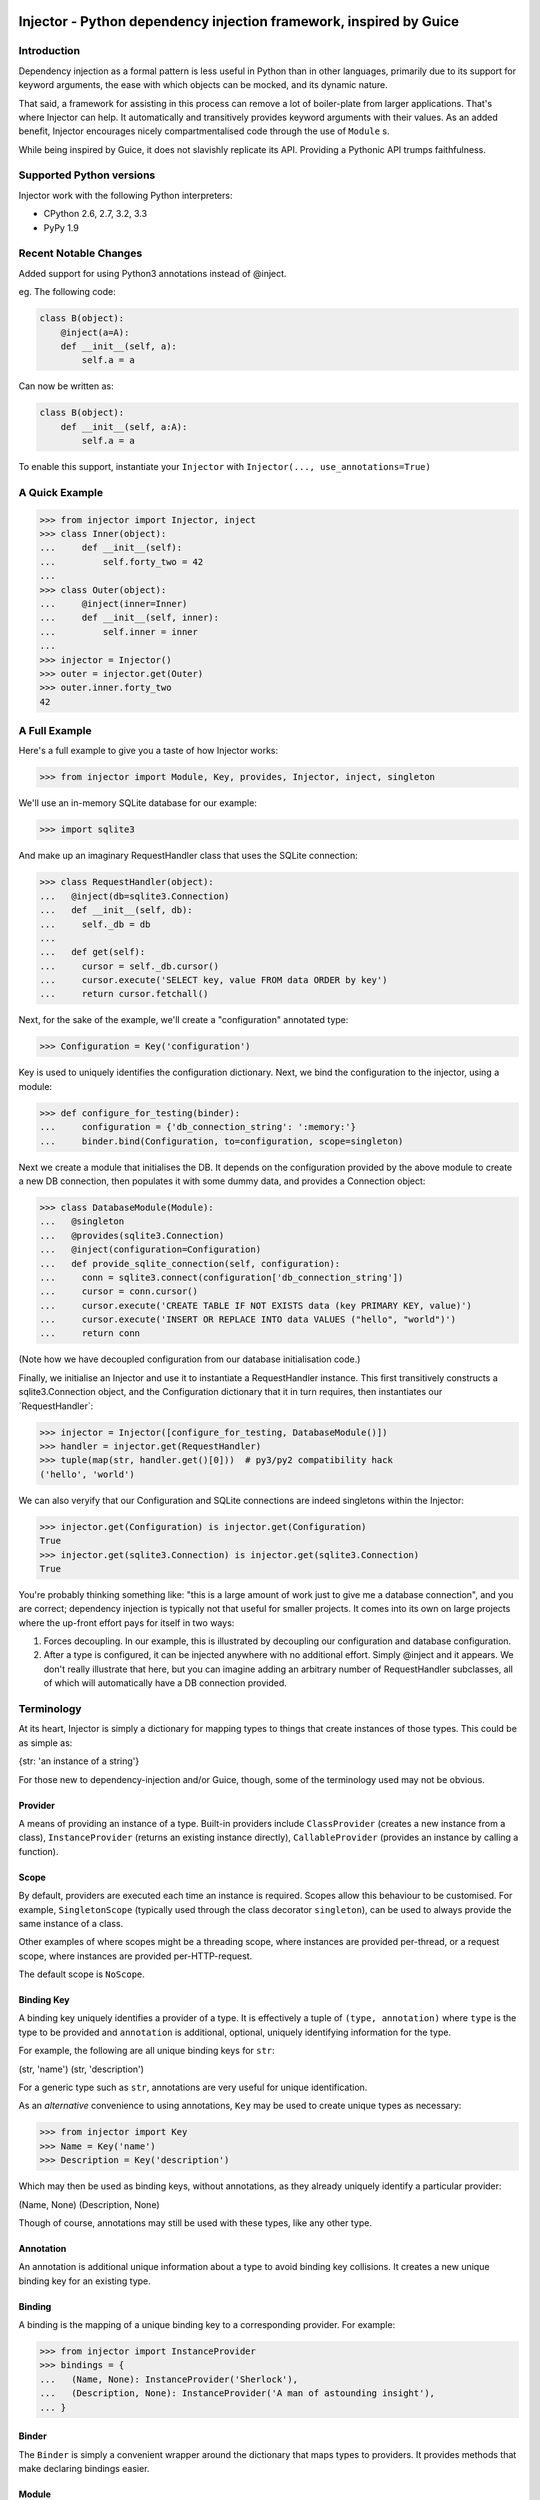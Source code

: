 Injector - Python dependency injection framework, inspired by Guice
===================================================================

|image|

Introduction
------------

Dependency injection as a formal pattern is less useful in Python than
in other languages, primarily due to its support for keyword arguments,
the ease with which objects can be mocked, and its dynamic nature.

That said, a framework for assisting in this process can remove a lot of
boiler-plate from larger applications. That's where Injector can help.
It automatically and transitively provides keyword arguments with their
values. As an added benefit, Injector encourages nicely
compartmentalised code through the use of ``Module`` s.

While being inspired by Guice, it does not slavishly replicate its API.
Providing a Pythonic API trumps faithfulness.

Supported Python versions
-------------------------

Injector work with the following Python interpreters:

-  CPython 2.6, 2.7, 3.2, 3.3
-  PyPy 1.9

Recent Notable Changes
----------------------

Added support for using Python3 annotations instead of @inject.

eg. The following code:

.. code:: python

    class B(object):
        @inject(a=A):
        def __init__(self, a):
            self.a = a

Can now be written as:

.. code:: python3

    class B(object):
        def __init__(self, a:A):
            self.a = a

To enable this support, instantiate your ``Injector`` with
``Injector(..., use_annotations=True)``

A Quick Example
---------------

.. code:: pycon

    >>> from injector import Injector, inject
    >>> class Inner(object):
    ...     def __init__(self):
    ...         self.forty_two = 42
    ...
    >>> class Outer(object):
    ...     @inject(inner=Inner)
    ...     def __init__(self, inner):
    ...         self.inner = inner
    ...
    >>> injector = Injector()
    >>> outer = injector.get(Outer)
    >>> outer.inner.forty_two
    42

A Full Example
--------------

Here's a full example to give you a taste of how Injector works:

.. code:: pycon

    >>> from injector import Module, Key, provides, Injector, inject, singleton

We'll use an in-memory SQLite database for our example:

.. code:: pycon

    >>> import sqlite3

And make up an imaginary RequestHandler class that uses the SQLite
connection:

.. code:: pycon

    >>> class RequestHandler(object):
    ...   @inject(db=sqlite3.Connection)
    ...   def __init__(self, db):
    ...     self._db = db
    ...
    ...   def get(self):
    ...     cursor = self._db.cursor()
    ...     cursor.execute('SELECT key, value FROM data ORDER by key')
    ...     return cursor.fetchall()

Next, for the sake of the example, we'll create a "configuration"
annotated type:

.. code:: pycon

    >>> Configuration = Key('configuration')

Key is used to uniquely identifies the configuration dictionary. Next,
we bind the configuration to the injector, using a module:

.. code:: pycon

    >>> def configure_for_testing(binder):
    ...     configuration = {'db_connection_string': ':memory:'}
    ...     binder.bind(Configuration, to=configuration, scope=singleton)

Next we create a module that initialises the DB. It depends on the
configuration provided by the above module to create a new DB
connection, then populates it with some dummy data, and provides a
Connection object:

.. code:: pycon

    >>> class DatabaseModule(Module):
    ...   @singleton
    ...   @provides(sqlite3.Connection)
    ...   @inject(configuration=Configuration)
    ...   def provide_sqlite_connection(self, configuration):
    ...     conn = sqlite3.connect(configuration['db_connection_string'])
    ...     cursor = conn.cursor()
    ...     cursor.execute('CREATE TABLE IF NOT EXISTS data (key PRIMARY KEY, value)')
    ...     cursor.execute('INSERT OR REPLACE INTO data VALUES ("hello", "world")')
    ...     return conn

(Note how we have decoupled configuration from our database
initialisation code.)

Finally, we initialise an Injector and use it to instantiate a
RequestHandler instance. This first transitively constructs a
sqlite3.Connection object, and the Configuration dictionary that it in
turn requires, then instantiates our \`RequestHandler\`:

.. code:: pycon

    >>> injector = Injector([configure_for_testing, DatabaseModule()])
    >>> handler = injector.get(RequestHandler)
    >>> tuple(map(str, handler.get()[0]))  # py3/py2 compatibility hack
    ('hello', 'world')

We can also veryify that our Configuration and SQLite connections are
indeed singletons within the Injector:

.. code:: pycon

    >>> injector.get(Configuration) is injector.get(Configuration)
    True
    >>> injector.get(sqlite3.Connection) is injector.get(sqlite3.Connection)
    True

You're probably thinking something like: "this is a large amount of work
just to give me a database connection", and you are correct; dependency
injection is typically not that useful for smaller projects. It comes
into its own on large projects where the up-front effort pays for itself
in two ways:

1. Forces decoupling. In our example, this is illustrated by decoupling
   our configuration and database configuration.
2. After a type is configured, it can be injected anywhere with no
   additional effort. Simply @inject and it appears. We don't really
   illustrate that here, but you can imagine adding an arbitrary number
   of RequestHandler subclasses, all of which will automatically have a
   DB connection provided.

Terminology
-----------

At its heart, Injector is simply a dictionary for mapping types to
things that create instances of those types. This could be as simple as:

{str: 'an instance of a string'}

For those new to dependency-injection and/or Guice, though, some of the
terminology used may not be obvious.

Provider
~~~~~~~~

A means of providing an instance of a type. Built-in providers include
``ClassProvider`` (creates a new instance from a class),
``InstanceProvider`` (returns an existing instance directly),
``CallableProvider`` (provides an instance by calling a function).

Scope
~~~~~

By default, providers are executed each time an instance is required.
Scopes allow this behaviour to be customised. For example,
``SingletonScope`` (typically used through the class decorator
``singleton``), can be used to always provide the same instance of a
class.

Other examples of where scopes might be a threading scope, where
instances are provided per-thread, or a request scope, where instances
are provided per-HTTP-request.

The default scope is ``NoScope``.

Binding Key
~~~~~~~~~~~

A binding key uniquely identifies a provider of a type. It is
effectively a tuple of ``(type, annotation)`` where ``type`` is the type
to be provided and ``annotation`` is additional, optional, uniquely
identifying information for the type.

For example, the following are all unique binding keys for ``str``:

(str, 'name') (str, 'description')

For a generic type such as ``str``, annotations are very useful for
unique identification.

As an *alternative* convenience to using annotations, ``Key`` may be
used to create unique types as necessary:

.. code:: pycon

    >>> from injector import Key
    >>> Name = Key('name')
    >>> Description = Key('description')

Which may then be used as binding keys, without annotations, as they
already uniquely identify a particular provider:

(Name, None) (Description, None)

Though of course, annotations may still be used with these types, like
any other type.

Annotation
~~~~~~~~~~

An annotation is additional unique information about a type to avoid
binding key collisions. It creates a new unique binding key for an
existing type.

Binding
~~~~~~~

A binding is the mapping of a unique binding key to a corresponding
provider. For example:

.. code:: pycon

    >>> from injector import InstanceProvider
    >>> bindings = {
    ...   (Name, None): InstanceProvider('Sherlock'),
    ...   (Description, None): InstanceProvider('A man of astounding insight'),
    ... }

Binder
~~~~~~

The ``Binder`` is simply a convenient wrapper around the dictionary that
maps types to providers. It provides methods that make declaring
bindings easier.

Module
~~~~~~

A ``Module`` configures bindings. It provides methods that simplify the
process of binding a key to a provider. For example the above bindings
would be created with:

.. code:: pycon

    >>> from injector import Module
    >>> class MyModule(Module):
    ...     def configure(self, binder):
    ...         binder.bind(Name, to='Sherlock')
    ...         binder.bind(Description, to='A man of astounding insight')

For more complex instance construction, methods decorated with
``@provides`` will be called to resolve binding keys:

.. code:: pycon

    >>> from injector import provides
    >>> class MyModule(Module):
    ...     def configure(self, binder):
    ...         binder.bind(Name, to='Sherlock')
    ...
    ...     @provides(Description)
    ...     def describe(self):
    ...         return 'A man of astounding insight (at %s)' % time.time()

Injection
~~~~~~~~~

Injection is the process of providing an instance of a type, to a method
that uses that instance. It is achieved with the ``inject`` decorator.
Keyword arguments to inject define which arguments in its decorated
method should be injected, and with what.

Here is an example of injection on a module provider method, and on the
constructor of a normal class:

.. code:: pycon

    >>> from injector import inject
    >>> class User(object):
    ...     @inject(name=Name, description=Description)
    ...     def __init__(self, name, description):
    ...         self.name = name
    ...         self.description = description

.. code:: pycon

    >>> class UserModule(Module):
    ...     def configure(self, binder):
    ...        binder.bind(User)

.. code:: pycon

    >>> class UserAttributeModule(Module):
    ...     def configure(self, binder):
    ...         binder.bind(Name, to='Sherlock')
    ...
    ...     @provides(Description)
    ...     @inject(name=Name)
    ...     def describe(self, name):
    ...         return '%s is a man of astounding insight' % name

You can also ``inject``-decorate class itself. This code:

.. code:: pycon

    >>> @inject(name=Name)
    ... class Item(object):
    ...     pass

is equivalent to:

.. code:: pycon

    >>> class Item(object):
    ...     @inject(name=Name)
    ...     def __init__(self, name):
    ...         self.name = name

**Note**: You can also begin the name of injected member with an
underscore(s) (to indicate the member being private for example). In
such case the member will be injected using the name you specified, but
corresponding parameter in a constructor (let's say you instantiate the
class manually) will have the underscore prefix stripped (it makes it
consistent with most of the usual parameter names):

.. code:: pycon

    >>> @inject(_y=int)
    ... class X(object):
    ...     pass

.. code:: pycon

    >>> x1 = injector.get(X)
    >>> x1.y
    Traceback (most recent call last):
    AttributeError: 'X' object has no attribute 'y'
    >>> x1._y
    0

.. code:: pycon

    >>> x2 = X(y=2)
    >>> x2.y
    Traceback (most recent call last):
    AttributeError: 'X' object has no attribute 'y'
    >>> x2._y
    2

Injector
~~~~~~~~

The ``Injector`` brings everything together. It takes a list of
``Module`` s, and configures them with a binder, effectively creating a
dependency graph:

.. code:: pycon

    >>> from injector import Injector
    >>> injector = Injector([UserModule(), UserAttributeModule()])

You can also pass classes instead of instances to ``Injector``, it will
instantiate them for you:

.. code:: pycon

    >>> injector = Injector([UserModule, UserAttributeModule])

The injector can then be used to acquire instances of a type, either
directly:

.. code:: pycon

    >>> injector.get(Name)
    'Sherlock'
    >>> injector.get(Description)
    'Sherlock is a man of astounding insight'

Or transitively:

.. code:: pycon

    >>> user = injector.get(User)
    >>> isinstance(user, User)
    True
    >>> user.name
    'Sherlock'
    >>> user.description
    'Sherlock is a man of astounding insight'

Assisted injection
~~~~~~~~~~~~~~~~~~

Sometimes there are classes that have injectable and non-injectable
parameters in their constructors. Let's have for example:

.. code:: pycon

    >>> class Database(object): pass

.. code:: pycon

    >>> class User(object):
    ...     def __init__(self, name):
    ...         self.name = name

.. code:: pycon

    >>> @inject(db=Database)
    ... class UserUpdater(object):
    ...     def __init__(self, user):
    ...         pass

You may want to have database connection ``db`` injected into
``UserUpdater`` constructor, but in the same time provide ``user``
object by yourself, and assuming that ``user`` object is a value object
and there's many users in your application it doesn't make much sense to
inject objects of class ``User``.

In this situation there's technique called Assisted injection:

.. code:: pycon

    >>> from injector import AssistedBuilder
    >>> injector = Injector()
    >>> builder = injector.get(AssistedBuilder(UserUpdater))
    >>> user = User('John')
    >>> user_updater = builder.build(user=user)

This way we don't get ``UserUpdater`` directly but rather a builder
object. Such builder has ``build(**kwargs)`` method which takes
non-injectable parameters, combines them with injectable dependencies of
``UserUpdater`` and calls ``UserUpdater`` initializer using all of them.

``AssistedBuilder(X)`` is injectable just as anything else, if you need
instance of it you just ask for it like that:

.. code:: pycon

    >>> @inject(updater_builder=AssistedBuilder(UserUpdater))
    ... class NeedsUserUpdater(object):
    ...     def method(self):
    ...         updater = self.updater_builder.build(user=None)

More information on this topic:

-  `"How to use Google Guice to create objects that require parameters?"
   on Stack
   Overflow <http://stackoverflow.com/questions/996300/how-to-use-google-guice-to-create-objects-that-require-parameters>`__
-  `Google Guice assisted
   injection <http://code.google.com/p/google-guice/wiki/AssistedInject>`__

Child injectors
~~~~~~~~~~~~~~~

Concept similar to Guice's child injectors is supported by ``Injector``.
This way you can have one injector that inherits bindings from other
injector (parent) but these bindings can be overriden in it and it
doesn't affect parent injector bindings:

.. code:: pycon

    >>> def configure_parent(binder):
    ...     binder.bind(str, to='asd')
    ...     binder.bind(int, to=42)
    ...
    >>> def configure_child(binder):
    ...     binder.bind(str, to='qwe')
    ...
    >>> parent = Injector(configure_parent)
    >>> child = parent.create_child_injector(configure_child)
    >>> parent.get(str), parent.get(int)
    ('asd', 42)
    >>> child.get(str), child.get(int)
    ('qwe', 42)

**Note**: Default scopes are bound only to root injector. Binding them
manually to child injectors will result in unexpected behaviour. **Note
2**: Once a binding key is present in parent injector scope (like
``singleton`` scope), provider saved there takes predecence when binding
is overridden in child injector in the same scope. This behaviour is
subject to change:

.. code:: pycon

    >>> def configure_parent(binder):
    ...     binder.bind(str, to='asd', scope=singleton)
    ...
    >>> def configure_child(binder):
    ...     binder.bind(str, to='qwe', scope=singleton)
    ...
    >>> parent = Injector(configure_parent)
    >>> child = parent.create_child_injector(configure_child)
    >>> child.get(str) # this behaves as expected
    'qwe'
    >>> parent.get(str) # wat
    'qwe'

Scopes
------

Singletons
~~~~~~~~~~

Singletons are declared by binding them in the SingletonScope. This can
be done in three ways:

1. Decorating the class with ``@singleton``.
2. Decorating a ``@provides(X)`` decorated Module method with
   ``@singleton``.
3. Explicitly calling ``binder.bind(X, scope=singleton)``.

A (redundant) example showing all three methods:

.. code:: pycon

    >>> @singleton
    ... class Thing(object): pass
    >>> class ThingModule(Module):
    ...   def configure(self, binder):
    ...     binder.bind(Thing, scope=singleton)
    ...   @singleton
    ...   @provides(Thing)
    ...   def provide_thing(self):
    ...     return Thing()

Implementing new Scopes
~~~~~~~~~~~~~~~~~~~~~~~

In the above description of scopes, we glossed over a lot of detail. In
particular, how one would go about implementing our own scopes.

Basically, there are two steps. First, subclass ``Scope`` and implement
``Scope.get``:

.. code:: pycon

    >>> from injector import Scope
    >>> class CustomScope(Scope):
    ...   def get(self, key, provider):
    ...     return provider

Then create a global instance of ``ScopeDecorator`` to allow classes to
be easily annotated with your scope:

.. code:: pycon

    >>> from injector import ScopeDecorator
    >>> customscope = ScopeDecorator(CustomScope)

This can be used like so:

.. code:: pycon

    >>> @customscope
    ... class MyClass(object):
    ...   pass

Scopes are bound in modules with the ``Binder.bind_scope`` method:

.. code:: pycon

    >>> class MyModule(Module):
    ...   def configure(self, binder):
    ...     binder.bind_scope(CustomScope)

Scopes can be retrieved from the injector, as with any other instance.
They are singletons across the life of the injector:

.. code:: pycon

    >>> injector = Injector([MyModule()])
    >>> injector.get(CustomScope) is injector.get(CustomScope)
    True

For scopes with a transient lifetime, such as those tied to HTTP
requests, the usual solution is to use a thread or greenlet-local cache
inside the scope. The scope is "entered" in some low-level code by
calling a method on the scope instance that creates this cache. Once the
request is complete, the scope is "left" and the cache cleared.

Tests
-----

When you use unit test framework such as ``unittest2`` or ``nose`` you
can also profit from ``injector``. However, manually creating injectors
and test classes can be quite annoying. There is, however,
``with_injector`` method decorator which has parameters just as
``Injector`` construtor and installes configured injector into class
instance on the time of method call:

.. code:: pycon

    >>> from injector import Module, with_injector
    >>> class UsernameModule(Module):
    ...   def configure(self, binder):
    ...     binder.bind(str, 'Maria')
    ...
    >>> class TestSomethingClass(object):
    ...   @with_injector(UsernameModule())
    ...   def setup(self):
    ...      pass
    ...
    ...   @inject(username=str)
    ...   def test_username(self, username):
    ...      assert (username == 'Maria')

*Each* method call re-initializes ``Injector`` - if you want to you can
also put ``with_injector`` decorator on class constructor.

After such call all ``inject``-decorated methods will work just as you'd
expect them to work.

Logging
=======

Injector uses standard :mod:``logging`` module, the logger name is
``injector``.

By default ``injector`` logger is not configured to print logs anywhere.

To enable ``get()`` tracing you need to set ``injector`` logger level to
``DEBUG``. You can do that programatically by executing:

.. code:: pycon

    import logging

    logging.getLogger('injector').setLevel(logging.DEBUG)

Thread safety
-------------

The following functions are thread safe:

-  ``Injector.get``
-  injection provided by ``inject`` decorator (please note, however,
   that it doesn't say anything about decorated function thread safety)

Footnote
--------

This framework is similar to snake-guice, but aims for simplification.

| copyright
| 1. 2010 by Alec Thomas

| license
| BSD

.. |image| image:: https://secure.travis-ci.org/alecthomas/injector.png?branch=master
   :target: https://travis-ci.org/alecthomas/injector
